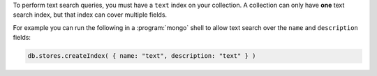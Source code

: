 To perform text search queries, you must have a
``text`` index on your collection. A collection can only have **one**
text search index, but that index can cover multiple fields.

For example you can run the following in a :program:`mongo` shell to
allow text search over the ``name`` and ``description`` fields:

.. code-block:: javascript

   db.stores.createIndex( { name: "text", description: "text" } )
